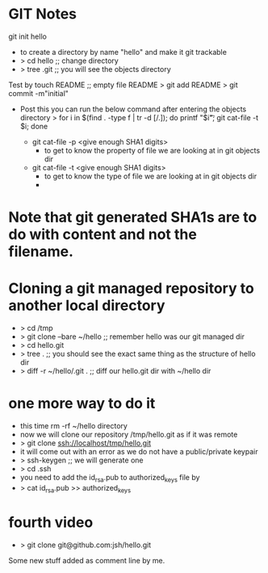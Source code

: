 * GIT Notes
git init hello 
 - to create a directory by name "hello" and make it git trackable
 - > cd hello  ;; change directory
 - > tree .git ;; you will see the objects directory
Test by touch README  ;; empty file README
> git add README
> git commit -m"initial"
- Post this you can run the below command after entering the objects directory
  > for i in $(find . -type f | tr -d [/.]); do printf "$i\t"; git cat-file -t $i; done

 - git cat-file -p <give enough SHA1 digits> 
   - to get to know the property of file we are looking at in git objects dir
 - git cat-file -t <give enough SHA1 digits>
   - to get to know the type of file we are looking at in git objects dir
   -
* Note that git generated SHA1s are to do with content and not the filename.
* Cloning a git managed repository to another local directory
 - > cd /tmp
 - > git clone --bare ~/hello ;; remember hello was our git managed dir
 - > cd hello.git
 - > tree . ;; you should see the exact same thing as the structure of hello dir
 - > diff -r ~/hello/.git . ;; diff our hello.git dir with ~/hello dir
* one more way to do it
 - this time rm -rf ~/hello directory
 - now we will clone our repository /tmp/hello.git as if it was remote
 - > git clone ssh://localhost/tmp/hello.git
 - it will come out with an error as we do not have a public/private keypair
 - > ssh-keygen ;; we will generate one
 - > cd .ssh
 - you need to add the id_rsa.pub to authorized_keys file by
 - > cat id_rsa.pub >> authorized_keys

* fourth video
 - > git clone git@github.com:jsh/hello.git

Some new stuff added as comment line by me.
